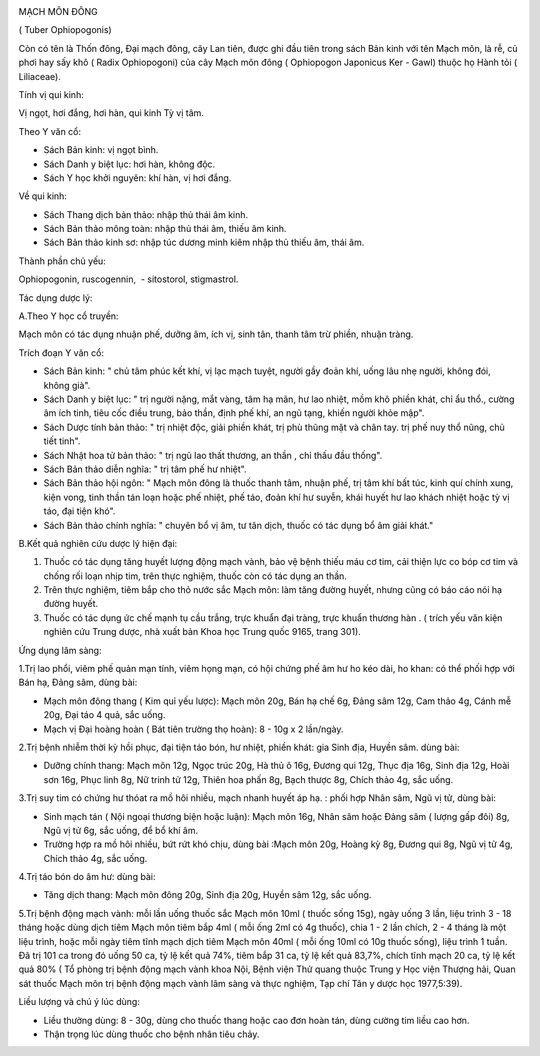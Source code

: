 |image0|

MẠCH MÔN ĐÔNG

( Tuber Ophiopogonis)

Còn có tên là Thốn đông, Đại mạch đông, cây Lan tiên, được ghi đầu tiên
trong sách Bản kinh với tên Mạch môn, là rễ, củ phơi hay sấy khô ( Radix
Ophiopogoni) của cây Mạch môn đông ( Ophiopogon Japonicus Ker - Gawl)
thuộc họ Hành tỏi ( Liliaceae).

Tính vị qui kinh:

Vị ngọt, hơi đắng, hơi hàn, qui kinh Tỳ vị tâm.

Theo Y văn cổ:

-  Sách Bản kinh: vị ngọt bình.
-  Sách Danh y biệt lục: hơi hàn, không độc.
-  Sách Y học khởi nguyên: khí hàn, vị hơi đắng.

Về qui kinh:

-  Sách Thang dịch bản thảo: nhập thủ thái âm kinh.
-  Sách Bản thảo mông toàn: nhập thủ thái âm, thiếu âm kinh.
-  Sách Bản thảo kinh sơ: nhập túc dương minh kiêm nhập thủ thiếu âm,
   thái âm.

Thành phần chủ yếu:

Ophiopogonin, ruscogennin, ­ - sitostorol, stigmastrol.

Tác dụng dược lý:

A.Theo Y học cổ truyền:

Mạch môn có tác dụng nhuận phế, dưỡng âm, ích vị, sinh tân, thanh tâm
trừ phiền, nhuận tràng.

Trích đoạn Y văn cổ:

-  Sách Bản kinh: " chủ tâm phúc kết khí, vị lạc mạch tuyệt, người gầy
   đoản khí, uống lâu nhẹ người, không đói, không già".
-  Sách Danh y biệt lục: " trị người nặng, mắt vàng, tâm hạ mãn, hư lao
   nhiệt, mồm khô phiền khát, chỉ ẩu thổ., cường âm ích tinh, tiêu cốc
   điều trung, bảo thần, định phế khí, an ngũ tạng, khiến người khỏe
   mập".
-  Sách Dược tính bản thảo: " trị nhiệt độc, giải phiền khát, trị phù
   thũng mặt và chân tay. trị phế nuy thổ nũng, chủ tiết tinh".
-  Sách Nhật hoa tử bản thảo: " trị ngũ lao thất thương, an thần , chỉ
   thấu đầu thống".
-  Sách Bản thảo diễn nghĩa: " trị tâm phế hư nhiệt".
-  Sách Bản thảo hội ngôn: " Mạch môn đông là thuốc thanh tâm, nhuận
   phế, trị tâm khí bất túc, kinh quí chính xung, kiện vong, tinh thần
   tán loạn hoặc phế nhiệt, phế táo, đoản khí hư suyễn, khái huyết hư
   lao khách nhiệt hoặc tỳ vị táo, đại tiện khó".
-  Sách Bản thảo chính nghĩa: " chuyên bổ vị âm, tư tân dịch, thuốc có
   tác dụng bổ âm giải khát."

B.Kết quả nghiên cứu dược lý hiện đại:

#. Thuốc có tác dụng tăng huyết lượng động mạch vành, bảo vệ bệnh thiếu
   máu cơ tim, cải thiện lực co bóp cơ tim và chống rối loạn nhịp tim,
   trên thực nghiệm, thuốc còn có tác dụng an thần.
#. Trên thực nghiệm, tiêm bắp cho thỏ nước sắc Mạch môn: làm tăng đường
   huyết, nhưng cũng có báo cáo nói hạ đường huyết.
#. Thuốc có tác dụng ức chế mạnh tụ cầu trắng, trực khuẩn đại tràng,
   trực khuẩn thương hàn . ( trích yếu văn kiện nghiên cứu Trung dược,
   nhà xuất bản Khoa học Trung quốc 9165, trang 301).

Ứng dụng lâm sàng:

1.Trị lao phổi, viêm phế quản mạn tính, viêm họng mạn, có hội chứng phế
âm hư ho kéo dài, ho khan: có thể phối hợp với Bán hạ, Đảng sâm, dùng
bài:

-  Mạch môn đông thang ( Kim quỉ yếu lược): Mạch môn 20g, Bán hạ chế 6g,
   Đảng sâm 12g, Cam thảo 4g, Cánh mễ 20g, Đại táo 4 quả, sắc uống.
-  Mạch vị Đại hoàng hoàn ( Bát tiên trường thọ hoàn): 8 - 10g x 2
   lần/ngày.

2.Trị bệnh nhiễm thời kỳ hồi phục, đại tiện táo bón, hư nhiệt, phiền
khát: gia Sinh địa, Huyền sâm. dùng bài:

-  Dưỡng chính thang: Mạch môn 12g, Ngọc trúc 20g, Hà thủ ô 16g, Đương
   qui 12g, Thục địa 16g, Sinh địa 12g, Hoài sơn 16g, Phục linh 8g, Nữ
   trinh tử 12g, Thiên hoa phấn 8g, Bạch thược 8g, Chích thảo 4g, sắc
   uống.

3.Trị suy tim có chứng hư thóat ra mồ hôi nhiều, mạch nhanh huyết áp hạ.
: phối hợp Nhân sâm, Ngũ vị tử, dùng bài:

-  Sinh mạch tán ( Nội ngoại thương biện hoặc luận): Mạch môn 16g, Nhân
   sâm hoặc Đảng sâm ( lượng gấp đôi) 8g, Ngũ vị tử 6g, sắc uống, để bổ
   khí âm.
-  Trường hợp ra mồ hôi nhiều, bứt rứt khó chịu, dùng bài :Mạch môn 20g,
   Hoàng kỳ 8g, Đương qui 8g, Ngũ vị tử 4g, Chích thảo 4g, sắc uống.

4.Trị táo bón do âm hư: dùng bài:

-  Tăng dịch thang: Mạch môn đông 20g, Sinh địa 20g, Huyền sâm 12g, sắc
   uống.

5.Trị bệnh động mạch vành: mỗi lần uống thuốc sắc Mạch môn 10ml ( thuốc
sống 15g), ngày uống 3 lần, liệu trình 3 - 18 tháng hoặc dùng dịch tiêm
Mạch môn tiêm bắp 4ml ( mỗi ống 2ml có 4g thuốc), chia 1 - 2 lần chích,
2 - 4 tháng là một liệu trình, hoặc mỗi ngày tiêm tĩnh mạch dịch tiêm
Mạch môn 40ml ( mỗi ống 10ml có 10g thuốc sống), liệu trình 1 tuần. Đã
trị 101 ca trong đó uống 50 ca, tỷ lệ kết quả 74%, tiêm bắp 31 ca, tỷ lệ
kết quả 83,7%, chích tĩnh mạch 20 ca, tỷ lệ kết quả 80% ( Tổ phòng trị
bệnh động mạch vành khoa Nội, Bệnh viện Thử quang thuộc Trung y Học viện
Thượng hải, Quan sát thuốc Mạch môn trị bệnh động mạch vành lâm sàng và
thực nghiệm, Tạp chí Tân y dược học 1977,5:39).

Liều lượng và chú ý lúc dùng:

-  Liều thường dùng: 8 - 30g, dùng cho thuốc thang hoặc cao đơn hoàn
   tán, dùng cường tim liều cao hơn.
-  Thận trọng lúc dùng thuốc cho bệnh nhân tiêu chảy.

.. |image0| image:: MACHMON.JPG
   :width: 50px
   :height: 50px
   :target: MACHMON_.HTM
